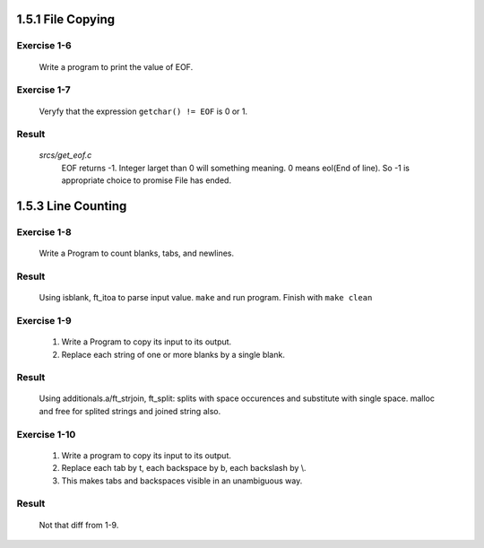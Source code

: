 1.5.1 File Copying
------------------

Exercise 1-6
^^^^^^^^^^^^
   Write a program to print the value of EOF.

Exercise 1-7
^^^^^^^^^^^^
   Veryfy that the expression ``getchar() != EOF`` is 0 or 1.

Result
^^^^^^
   *srcs/get_eof.c*
      EOF returns -1.
      Integer larget than 0 will something meaning.
      0 means eol(End of line).
      So -1 is appropriate choice to promise File has ended.

1.5.3 Line Counting
-------------------

Exercise 1-8
^^^^^^^^^^^^
   Write a Program to count blanks, tabs, and newlines.

Result
^^^^^^
   Using isblank, ft_itoa to parse input value.
   ``make`` and run program.
   Finish with ``make clean``

Exercise 1-9
^^^^^^^^^^^^
   1. Write a Program to copy its input to its output.
   2. Replace each string of one or more blanks by a single blank.

Result
^^^^^^
   Using additionals.a/ft_strjoin, ft_split:
   splits with space occurences and substitute with single space.
   malloc and free for splited strings and joined string also.

Exercise 1-10
^^^^^^^^^^^^^
   1. Write a program to copy its input to its output.
   2. Replace each tab by \t, each backspace by \b, each backslash by \\.
   3. This makes tabs and backspaces visible in an unambiguous way.

Result
^^^^^^
   Not that diff from 1-9.
